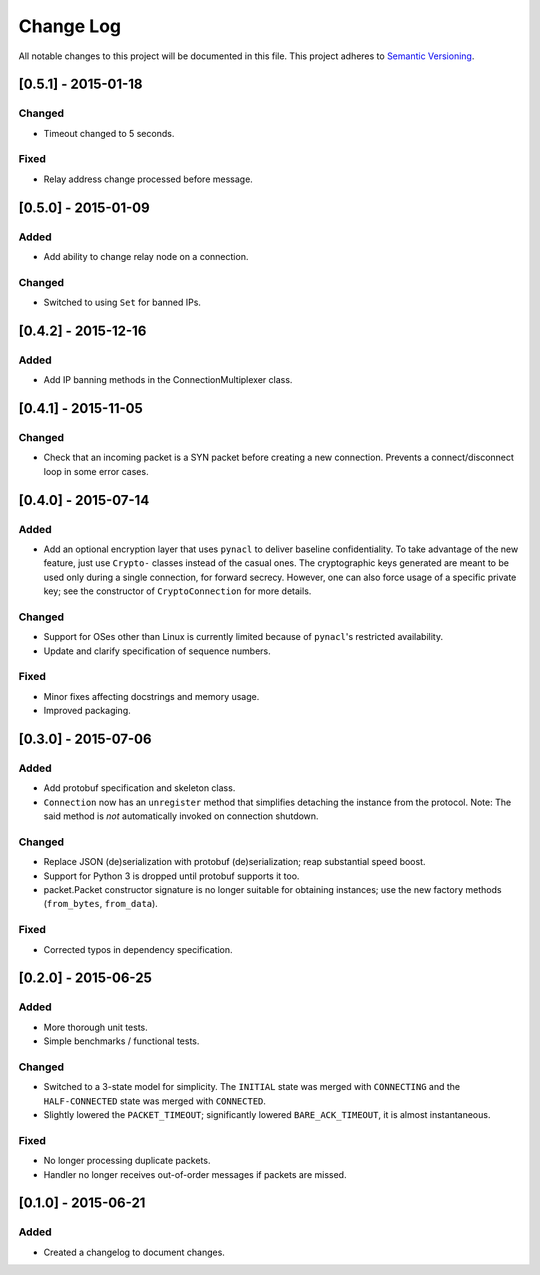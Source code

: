 Change Log
==========

All notable changes to this project will be documented in this file.
This project adheres to `Semantic Versioning <http://semver.org/>`__.

[0.5.1] - 2015-01-18
--------------------

Changed
~~~~~~~
-  Timeout changed to 5 seconds.

Fixed
~~~~~
-  Relay address change processed before message.

[0.5.0] - 2015-01-09
--------------------

Added
~~~~~
-  Add ability to change relay node on a connection.

Changed
~~~~~~~
-  Switched to using ``Set`` for banned IPs.


[0.4.2] - 2015-12-16
--------------------

Added
~~~~~
-  Add IP banning methods in the ConnectionMultiplexer class.

[0.4.1] - 2015-11-05
--------------------

Changed
~~~~~~~
-  Check that an incoming packet is a SYN packet before creating a new connection. Prevents a connect/disconnect
   loop in some error cases.

[0.4.0] - 2015-07-14
--------------------

Added
~~~~~
-  Add an optional encryption layer that uses ``pynacl`` to deliver baseline confidentiality.
   To take advantage of the new feature, just use ``Crypto-`` classes instead of the casual ones.
   The cryptographic keys generated are meant to be used only during a single connection, for
   forward secrecy. However, one can also force usage of a specific private key; see the constructor
   of ``CryptoConnection`` for more details.

Changed
~~~~~~~
-  Support for OSes other than Linux is currently limited because of ``pynacl``'s restricted availability.
-  Update and clarify specification of sequence numbers.

Fixed
~~~~~
-  Minor fixes affecting docstrings and memory usage.
-  Improved packaging.

[0.3.0] - 2015-07-06
--------------------

Added
~~~~~
-  Add protobuf specification and skeleton class.
-  ``Connection`` now has an ``unregister`` method that simplifies detaching
   the instance from the protocol. Note: The said method is *not* automatically
   invoked on connection shutdown.

Changed
~~~~~~~
-  Replace JSON (de)serialization with protobuf (de)serialization; reap substantial speed boost.
-  Support for Python 3 is dropped until protobuf supports it too.
-  packet.Packet constructor signature is no longer suitable for obtaining instances;
   use the new factory methods (``from_bytes``, ``from_data``).

Fixed
~~~~~
-  Corrected typos in dependency specification.

[0.2.0] - 2015-06-25
--------------------

Added
~~~~~
-  More thorough unit tests.
-  Simple benchmarks / functional tests.

Changed
~~~~~~~
-  Switched to a 3-state model for simplicity. The ``INITIAL`` state was merged with ``CONNECTING`` and the ``HALF-CONNECTED`` state was merged with ``CONNECTED``.
-  Slightly lowered the ``PACKET_TIMEOUT``; significantly lowered ``BARE_ACK_TIMEOUT``, it is almost instantaneous.

Fixed
~~~~~
-  No longer processing duplicate packets.
-  Handler no longer receives out-of-order messages if packets are missed.

[0.1.0] - 2015-06-21
--------------------

Added
~~~~~
-  Created a changelog to document changes.
